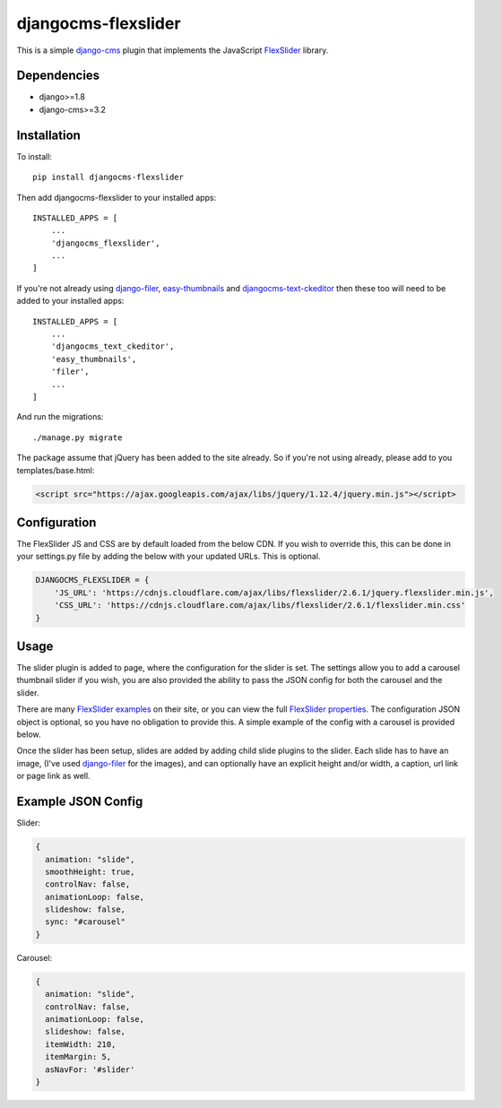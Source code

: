djangocms-flexslider
=====================
This is a simple `django-cms`_ plugin that implements the JavaScript `FlexSlider`_ library. 

Dependencies
------------
- django>=1.8
- django-cms>=3.2

Installation
------------
To install::

    pip install djangocms-flexslider

Then add djangocms-flexslider to your installed apps::

    INSTALLED_APPS = [
        ...
        'djangocms_flexslider',
        ...
    ]

If you're not already using `django-filer`_, `easy-thumbnails`_ and `djangocms-text-ckeditor`_ then these too will need to be added to your installed apps::

    INSTALLED_APPS = [
        ...
        'djangocms_text_ckeditor',
        'easy_thumbnails',
        'filer',
        ...
    ]


And run the migrations::

    ./manage.py migrate

The package assume that jQuery has been added to the site already. So if you're not using already, please add to you templates/base.html:

.. code:: html

  <script src="https://ajax.googleapis.com/ajax/libs/jquery/1.12.4/jquery.min.js"></script>


Configuration
-------------
The FlexSlider JS and CSS are by default loaded from the below CDN. If you wish to override this, this can be done in your settings.py file by adding the below with your updated URLs. This is optional. 

.. code:: python

    DJANGOCMS_FLEXSLIDER = {
        'JS_URL': 'https://cdnjs.cloudflare.com/ajax/libs/flexslider/2.6.1/jquery.flexslider.min.js',
        'CSS_URL': 'https://cdnjs.cloudflare.com/ajax/libs/flexslider/2.6.1/flexslider.min.css'
    }

Usage
------
The slider plugin is added to page, where the configuration for the slider is set. The settings allow you to add a carousel thumbnail slider if you wish, you are also provided the ability to pass the JSON config for both the carousel and the slider.

There are many `FlexSlider examples`_ on their site, or you can view the full `FlexSlider properties`_. The configuration JSON object is optional, so you have no obligation to provide this. A simple example of the config with a carousel is provided below.

Once the slider has been setup, slides are added by adding child slide plugins to the slider. Each slide has to have an image, (I've used `django-filer`_ for the images), and can optionally have an explicit height and/or width, a caption, url link or page link as well.


Example JSON Config
-------------------
Slider:

.. code:: javascript
  
  {
    animation: "slide",
    smoothHeight: true,
    controlNav: false,
    animationLoop: false,
    slideshow: false,
    sync: "#carousel"
  }

Carousel:

.. code:: javascript

  {
    animation: "slide",
    controlNav: false,
    animationLoop: false,
    slideshow: false,
    itemWidth: 210,
    itemMargin: 5,
    asNavFor: '#slider'
  }









.. _django-cms: https://github.com/divio/django-cms
.. _FlexSlider: http://www.woothemes.com/flexslider/
.. _FlexSlider examples: http://flexslider.woothemes.com/index.html
.. _FlexSlider properties: https://github.com/woothemes/FlexSlider/wiki/FlexSlider-Properties
.. _django-filer: https://github.com/divio/django-filer
.. _easy-thumbnails: https://github.com/SmileyChris/easy-thumbnails
.. _djangocms-text-ckeditor: https://github.com/divio/djangocms-text-ckeditor
